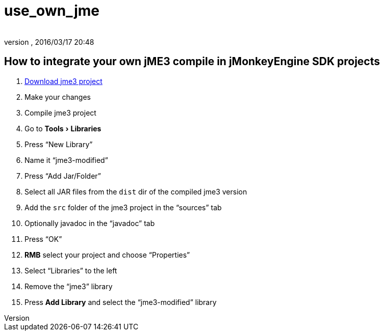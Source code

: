 = use_own_jme
:author:
:revnumber:
:revdate: 2016/03/17 20:48
:keywords: documentation, sdk, project, builds
:relfileprefix: ../
:imagesdir: ..
:experimental:

ifdef::env-github,env-browser[:outfilesuffix: .adoc]



== How to integrate your own jME3 compile in jMonkeyEngine SDK projects

.  <<jme3/build_jme3_sources_with_netbeans#,Download jme3 project>>
.  Make your changes
.  Compile jme3 project
.  Go to menu:Tools[Libraries]
.  Press "`New Library`"
.  Name it "`jme3-modified`"
.  Press "`Add Jar/Folder`"
.  Select all JAR files from the `dist` dir of the compiled jme3 version
.  Add the `src` folder of the jme3 project in the "`sources`" tab
.  Optionally javadoc in the "`javadoc`" tab
.  Press "`OK`"
.  btn:[RMB] select your project and choose "`Properties`"
.  Select "`Libraries`" to the left
.  Remove the "`jme3`" library
.  Press btn:[Add Library] and select the "`jme3-modified`" library
